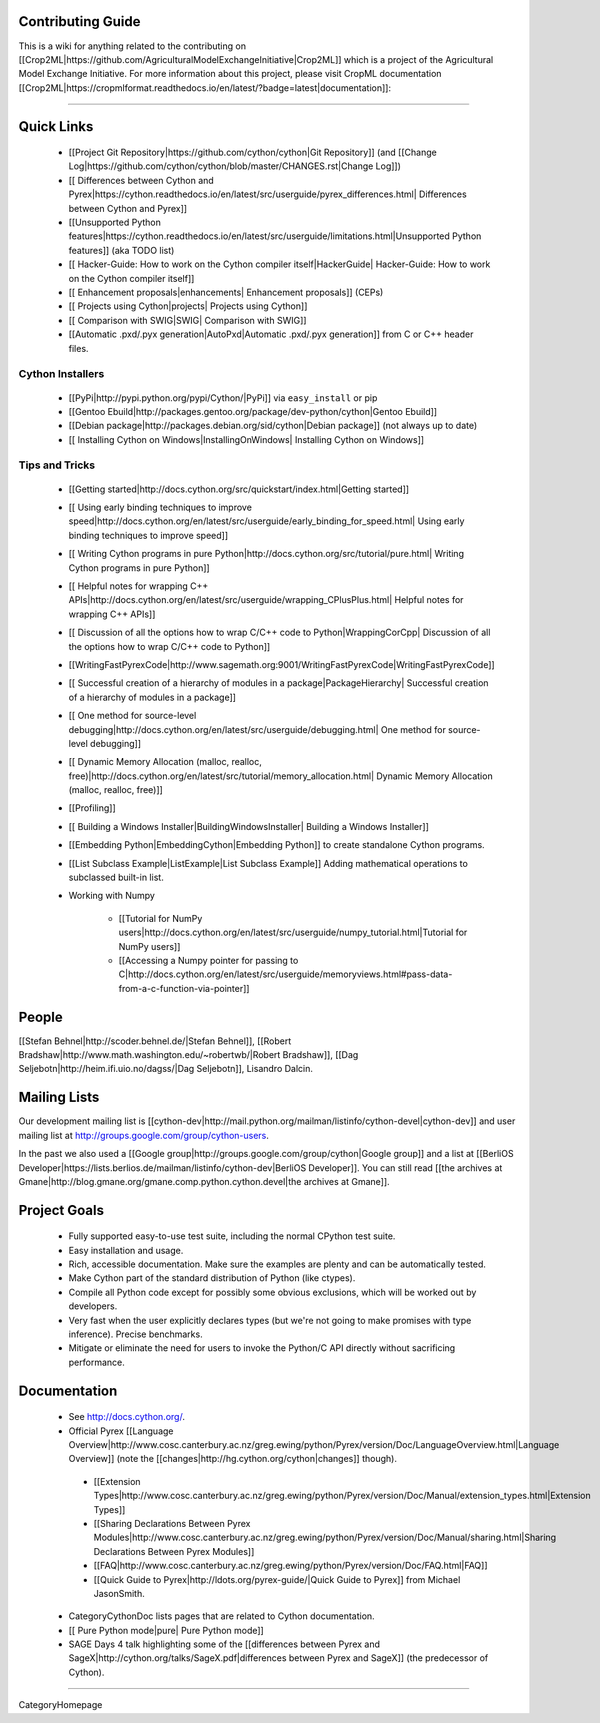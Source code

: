 Contributing Guide
^^^^^^^^^^^^^^^^^^^^^^^^^^^^^^^^^^^^^

This is a wiki for anything related to the contributing on [[Crop2ML|https://github.com/AgriculturalModelExchangeInitiative|Crop2ML]] which is a project of the
Agricultural Model Exchange Initiative.
For more information about this project, please visit CropML documentation [[Crop2ML|https://cropmlformat.readthedocs.io/en/latest/?badge=latest|documentation]]: 

----

Quick Links
^^^^^^^^^^^

 * [[Project Git Repository|https://github.com/cython/cython|Git Repository]] (and [[Change Log|https://github.com/cython/cython/blob/master/CHANGES.rst|Change Log]])
 * [[ Differences between Cython and Pyrex|https://cython.readthedocs.io/en/latest/src/userguide/pyrex_differences.html| Differences between Cython and Pyrex]]
 * [[Unsupported Python features|https://cython.readthedocs.io/en/latest/src/userguide/limitations.html|Unsupported Python features]] (aka TODO list)
 * [[ Hacker-Guide: How to work on the Cython compiler itself|HackerGuide| Hacker-Guide: How to work on the Cython compiler itself]]
 * [[ Enhancement proposals|enhancements| Enhancement proposals]] (CEPs)
 * [[ Projects using Cython|projects| Projects using Cython]]
 * [[ Comparison with SWIG|SWIG| Comparison with SWIG]]
 * [[Automatic .pxd/.pyx generation|AutoPxd|Automatic .pxd/.pyx generation]] from C or C++ header files.

Cython Installers
-----------------

 * [[PyPi|http://pypi.python.org/pypi/Cython/|PyPi]] via ``easy_install`` or pip
 * [[Gentoo Ebuild|http://packages.gentoo.org/package/dev-python/cython|Gentoo Ebuild]]
 * [[Debian package|http://packages.debian.org/sid/cython|Debian package]] (not always up to date)
 * [[ Installing Cython on Windows|InstallingOnWindows| Installing Cython on Windows]]



Tips and Tricks
---------------

 * [[Getting started|http://docs.cython.org/src/quickstart/index.html|Getting started]]
 * [[ Using early binding techniques to improve speed|http://docs.cython.org/en/latest/src/userguide/early_binding_for_speed.html| Using early binding techniques to improve speed]]
 * [[ Writing Cython programs in pure Python|http://docs.cython.org/src/tutorial/pure.html| Writing Cython programs in pure Python]]
 * [[ Helpful notes for wrapping C++ APIs|http://docs.cython.org/en/latest/src/userguide/wrapping_CPlusPlus.html| Helpful notes for wrapping C++ APIs]]
 * [[ Discussion of all the options how to wrap C/C++ code to Python|WrappingCorCpp| Discussion of all the options how to wrap C/C++ code to Python]]
 * [[WritingFastPyrexCode|http://www.sagemath.org:9001/WritingFastPyrexCode|WritingFastPyrexCode]]
 * [[ Successful creation of a hierarchy of modules in a package|PackageHierarchy| Successful creation of a hierarchy of modules in a package]]
 * [[ One method for source-level debugging|http://docs.cython.org/en/latest/src/userguide/debugging.html| One method for source-level debugging]]
 * [[ Dynamic Memory Allocation (malloc, realloc, free)|http://docs.cython.org/en/latest/src/tutorial/memory_allocation.html| Dynamic Memory Allocation (malloc, realloc, free)]]
 * [[Profiling]]
 * [[ Building a Windows Installer|BuildingWindowsInstaller| Building a Windows Installer]]
 * [[Embedding Python|EmbeddingCython|Embedding Python]] to create standalone Cython programs.
 * [[List Subclass Example|ListExample|List Subclass Example]] Adding mathematical operations to subclassed built-in list.
 * Working with Numpy

    * [[Tutorial for NumPy users|http://docs.cython.org/en/latest/src/userguide/numpy_tutorial.html|Tutorial for NumPy users]]
    * [[Accessing a Numpy pointer for passing to C|http://docs.cython.org/en/latest/src/userguide/memoryviews.html#pass-data-from-a-c-function-via-pointer]]

People
^^^^^^

[[Stefan Behnel|http://scoder.behnel.de/|Stefan Behnel]], [[Robert Bradshaw|http://www.math.washington.edu/~robertwb/|Robert Bradshaw]], [[Dag Seljebotn|http://heim.ifi.uio.no/dagss/|Dag Seljebotn]], Lisandro Dalcin.

Mailing Lists
^^^^^^^^^^^^^

Our development mailing list is [[cython-dev|http://mail.python.org/mailman/listinfo/cython-devel|cython-dev]]
and user mailing list at http://groups.google.com/group/cython-users.

In the past we also used a [[Google group|http://groups.google.com/group/cython|Google group]] and a list at [[BerliOS Developer|https://lists.berlios.de/mailman/listinfo/cython-dev|BerliOS Developer]]. You can still read [[the archives at Gmane|http://blog.gmane.org/gmane.comp.python.cython.devel|the archives at Gmane]].

Project Goals
^^^^^^^^^^^^^

 * Fully supported easy-to-use test suite, including the normal CPython test suite.
 * Easy installation and usage.
 * Rich, accessible documentation.  Make sure the examples are plenty and can be automatically tested.
 * Make Cython part of the standard distribution of Python (like ctypes).
 * Compile all Python code except for possibly some obvious exclusions, which will be worked out by developers.
 * Very fast when the user explicitly declares types (but we're not going to make promises with type inference).  Precise benchmarks.
 * Mitigate or eliminate the need for users to invoke the Python/C API directly without sacrificing performance.

Documentation
^^^^^^^^^^^^^

 * See http://docs.cython.org/.
 * Official Pyrex [[Language Overview|http://www.cosc.canterbury.ac.nz/greg.ewing/python/Pyrex/version/Doc/LanguageOverview.html|Language Overview]] (note the [[changes|http://hg.cython.org/cython|changes]] though).
  * [[Extension Types|http://www.cosc.canterbury.ac.nz/greg.ewing/python/Pyrex/version/Doc/Manual/extension_types.html|Extension Types]]
  * [[Sharing Declarations Between Pyrex Modules|http://www.cosc.canterbury.ac.nz/greg.ewing/python/Pyrex/version/Doc/Manual/sharing.html|Sharing Declarations Between Pyrex Modules]]
  * [[FAQ|http://www.cosc.canterbury.ac.nz/greg.ewing/python/Pyrex/version/Doc/FAQ.html|FAQ]]
  * [[Quick Guide to Pyrex|http://ldots.org/pyrex-guide/|Quick Guide to Pyrex]] from Michael JasonSmith.
 * CategoryCythonDoc lists pages that are related to Cython documentation.
 * [[ Pure Python mode|pure| Pure Python mode]]
 * SAGE Days 4 talk highlighting some of the [[differences between Pyrex and SageX|http://cython.org/talks/SageX.pdf|differences between Pyrex and SageX]] (the predecessor of Cython).
----

CategoryHomepage